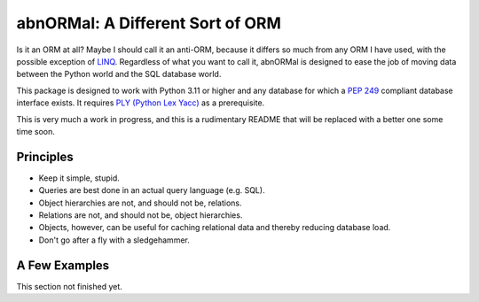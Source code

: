 #################################
abnORMal: A Different Sort of ORM
#################################

Is it an ORM at all? Maybe I should call it an anti-ORM, because it differs
so much from any ORM I have used, with the possible exception of
`LINQ <https://en.wikipedia.org/wiki/Language_Integrated_Query>`_.
Regardless of what you want to call it, abnORMal is designed to ease the job
of moving data between the Python world and the SQL database world.

This package is designed to work with Python 3.11 or higher and any database
for which a `PEP 249 <https://peps.python.org/pep-0249/>`_ compliant
database interface exists. It requires
`PLY (Python Lex Yacc) <http://www.dabeaz.com/ply/>`_ as a prerequisite.

This is very much a work in progress, and this is a rudimentary README that
will be replaced with a better one some time soon.

Principles
==========

* Keep it simple, stupid.
* Queries are best done in an actual query language (e.g. SQL).
* Object hierarchies are not, and should not be, relations.
* Relations are not, and should not be, object hierarchies.
* Objects, however, can be useful for caching relational data and
  thereby reducing database load.
* Don't go after a fly with a sledgehammer.

A Few Examples
==============

This section not finished yet.
